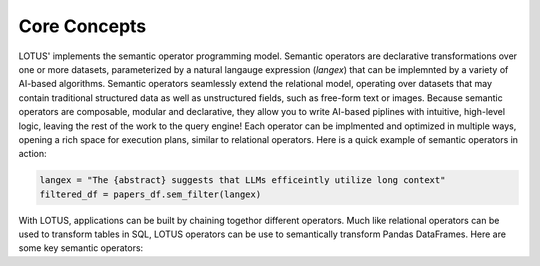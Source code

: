 Core Concepts
==================

LOTUS' implements the semantic operator programming model. Semantic operators are declarative transformations over one or more
datasets, parameterized by a natural langauge expression (*langex*) that can be implemnted by a variety of AI-based algorithms.
Semantic operators seamlessly extend the relational model, operating over datasets that may contain traditional structured data
as well as unstructured fields, such as free-form text or images. Because semantic operators are composable, modular and declarative, they allow you to write 
AI-based piplines with intuitive, high-level logic, leaving the rest of the work to the query engine! Each operator can be implmented and 
optimized in multiple ways, opening a rich space for execution plans, similar to relational operators. Here is a quick example of semantic operators in action:

.. code-block:: python

    langex = "The {abstract} suggests that LLMs efficeintly utilize long context"
    filtered_df = papers_df.sem_filter(langex)


With LOTUS, applications can be built by chaining togethor different operators. Much like relational operators can be used to 
transform tables in SQL, LOTUS operators can be use to semantically transform Pandas DataFrames. 
Here are some key semantic operators:


+--------------+-----------------------------------------------------+
| Operator     | Description                                         |
+==============+=====================================================+
| sem_map      |  Map each record using a natural language projection|                
+--------------+-----------------------------------------------------+
| sem_extract  | Extract one or more attributes from each row        |
+--------------+-----------------------------------------------------+
| sem_filter   | Keep records that match the natural language predicate |                  
+--------------+-----------------------------------------------------+
| sem_agg      | Aggregate across all records (e.g. for summarization)              
+--------------+-----------------------------------------------------+
| sem_topk     | Order the records by some natural langauge sorting criteria                 |
+--------------+-----------------------------------------------------+
| sem_join     | Join two datasets based on a natural language predicate       |
+--------------+-----------------------------------------------------+
| sem_sim_join | Join two DataFrames based on semantic similarity             |
+--------------+-----------------------------------------------------+
| sem_search   | Perform semantic search the over a text column                |
+--------------+-----------------------------------------------------+

